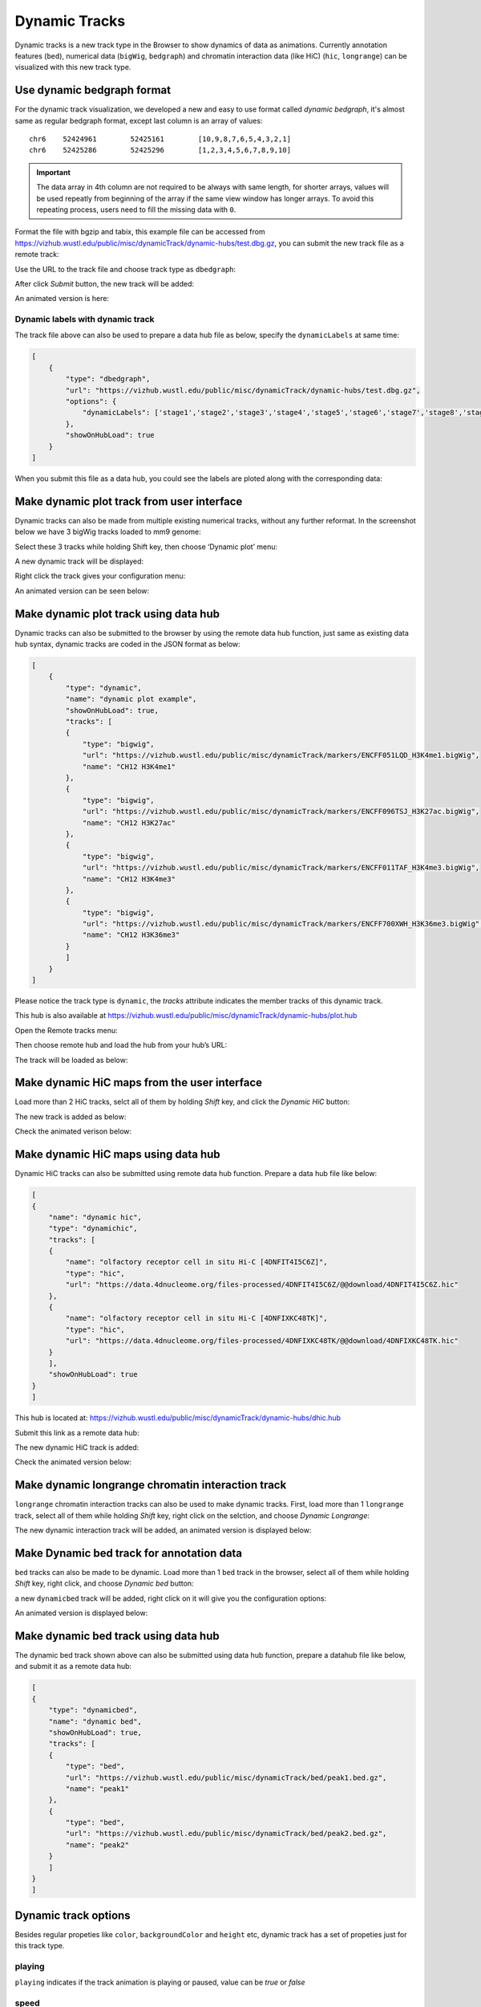 Dynamic Tracks
==============

Dynamic tracks is a new track type in the Browser to show dynamics of data as animations.
Currently annotation features (``bed``), numerical data (``bigWig``, ``bedgraph``) and chromatin interaction data (like HiC) (``hic``, ``longrange``) can be visualized with this new track type.

Use dynamic bedgraph format
---------------------------

For the dynamic track visualization, we developed a new and easy to use format called `dynamic bedgraph`, it's almost
same as regular bedgraph format, except last column is an array of values::

    chr6    52424961        52425161        [10,9,8,7,6,5,4,3,2,1]
    chr6    52425286        52425296        [1,2,3,4,5,6,7,8,9,10]

.. important:: The data array in 4th column are not required to be always with same length, for shorter arrays, values will be used repeatly from beginning of the array
               if the same view window has longer arrays. To avoid this repeating process, users need to fill the missing data with ``0``.

Format the file with bgzip and tabix, this example file can be accessed from https://vizhub.wustl.edu/public/misc/dynamicTrack/dynamic-hubs/test.dbg.gz, you can submit the new track file as a remote track:

.. image:: _static/rt.png

Use the URL to the track file and choose track type as ``dbedgraph``:

.. image:: _static/db1.png

After click *Submit* button, the new track will be added:

.. image:: _static/db2.png

An animated version is here:

.. image:: _static/db3.gif

Dynamic labels with dynamic track
~~~~~~~~~~~~~~~~~~~~~~~~~~~~~~~~~

The track file above can also be used to prepare a data hub file as below, specify the ``dynamicLabels`` at same time:

.. code-block:: json

    [
        {
            "type": "dbedgraph",
            "url": "https://vizhub.wustl.edu/public/misc/dynamicTrack/dynamic-hubs/test.dbg.gz",
            "options": {
                "dynamicLabels": ['stage1','stage2','stage3','stage4','stage5','stage6','stage7','stage8','stage9','stage10']
            },
            "showOnHubLoad": true
        }
    ]

When you submit this file as a data hub, you could see the labels are ploted along with the corresponding data:

.. image:: _static/db4.gif

Make dynamic plot track from user interface
-------------------------------------------

Dynamic tracks can also be made from multiple existing numerical tracks, without any further reformat.
In the screenshot below we have 3 bigWig tracks loaded to mm9 genome:

.. image:: _static/dy1.png

Select these 3 tracks while holding Shift key, then choose ‘Dynamic plot’ menu:

.. image:: _static/dy2.png

A new dynamic track will be displayed:

.. image:: _static/dy3.png

Right click the track gives your configuration menu:

.. image:: _static/dy4.png

An animated version can be seen below:

.. image:: _static/singlecell.gif

Make dynamic plot track using data hub
--------------------------------------

Dynamic tracks can also be submitted to the browser by using the remote data hub function, just same as existing data hub syntax, dynamic tracks are coded in the JSON format as below:

.. code-block:: json

    [
        {
            "type": "dynamic",
            "name": "dynamic plot example",
            "showOnHubLoad": true,
            "tracks": [
            {
                "type": "bigwig",
                "url": "https://vizhub.wustl.edu/public/misc/dynamicTrack/markers/ENCFF051LQD_H3K4me1.bigWig",
                "name": "CH12 H3K4me1"
            },
            {
                "type": "bigwig",
                "url": "https://vizhub.wustl.edu/public/misc/dynamicTrack/markers/ENCFF096TSJ_H3K27ac.bigWig",
                "name": "CH12 H3K27ac"
            },
            {
                "type": "bigwig",
                "url": "https://vizhub.wustl.edu/public/misc/dynamicTrack/markers/ENCFF011TAF_H3K4me3.bigWig",
                "name": "CH12 H3K4me3"
            },
            {
                "type": "bigwig",
                "url": "https://vizhub.wustl.edu/public/misc/dynamicTrack/markers/ENCFF700XWH_H3K36me3.bigWig",
                "name": "CH12 H3K36me3"
            }
            ]
        }
    ]

Please notice the track type is ``dynamic``, the `tracks` attribute indicates the member tracks of this dynamic track.

This hub is also available at https://vizhub.wustl.edu/public/misc/dynamicTrack/dynamic-hubs/plot.hub

Open the Remote tracks menu:

.. image:: _static/rt.png

Then choose remote hub and load the hub from your hub’s URL:

.. image:: _static/dy5.png

The track will be loaded as below:

.. image:: _static/dy6.png

Make dynamic HiC maps from the user interface
---------------------------------------------

Load more than 2 HiC tracks, selct all of them by holding *Shift* key, and click the `Dynamic HiC` button:

.. image:: _static/dy10.png

The new track is added as below:

.. image:: _static/dy11.png

Check the animated verison below:

.. image:: _static/dy12.gif

Make dynamic HiC maps using data hub
------------------------------------

Dynamic HiC tracks can also be submitted using remote data hub function. Prepare a data hub file like below:

.. code-block:: json

    [
    {
        "name": "dynamic hic",
        "type": "dynamichic",
        "tracks": [
        {
            "name": "olfactory receptor cell in situ Hi-C [4DNFIT4I5C6Z]",
            "type": "hic",
            "url": "https://data.4dnucleome.org/files-processed/4DNFIT4I5C6Z/@@download/4DNFIT4I5C6Z.hic"
        },
        {
            "name": "olfactory receptor cell in situ Hi-C [4DNFIXKC48TK]",
            "type": "hic",
            "url": "https://data.4dnucleome.org/files-processed/4DNFIXKC48TK/@@download/4DNFIXKC48TK.hic"
        }
        ],
        "showOnHubLoad": true
    }
    ]

This hub is located at: https://vizhub.wustl.edu/public/misc/dynamicTrack/dynamic-hubs/dhic.hub

Submit this link as a remote data hub:

.. image:: _static/dy7.png

The new dynamic HiC track is added:

.. image:: _static/dy8.png

Check the animated version below:

.. image:: _static/dy9.gif

Make dynamic longrange chromatin interaction track
--------------------------------------------------

``longrange`` chromatin interaction tracks can also be used to make dynamic tracks.
First, load more than 1 ``longrange`` track, select all of them while holding `Shift` key, right click on the selction, and choose *Dynamic Longrange*:

.. image:: _static/dy13.png

The new dynamic interaction track will be added, an animated version is displayed below:

.. image:: _static/dy14.gif

Make Dynamic bed track for annotation data
------------------------------------------

``bed`` tracks can also be made to be dynamic. Load more than 1 ``bed`` track in the browser, select all of them
while holding `Shift` key, right click, and choose *Dynamic bed* button:

.. image:: _static/dy15.png

a new ``dynamicbed`` track will be added, right click on it will give you the configuration options:

.. image:: _static/dy16.png

An animated version is displayed below:

.. image:: _static/dy17.gif

Make dynamic bed track using data hub
-------------------------------------

The dynamic bed track shown above can also be submitted using data hub function, prepare a datahub file like below, and submit it as a remote data hub:

.. code-block:: json

    [
    {
        "type": "dynamicbed",
        "name": "dynamic bed",
        "showOnHubLoad": true,
        "tracks": [
        {
            "type": "bed",
            "url": "https://vizhub.wustl.edu/public/misc/dynamicTrack/bed/peak1.bed.gz",
            "name": "peak1"
        },
        {
            "type": "bed",
            "url": "https://vizhub.wustl.edu/public/misc/dynamicTrack/bed/peak2.bed.gz",
            "name": "peak2"
        }
        ]
    }
    ]

Dynamic track options
---------------------

Besides regular propeties like ``color``, ``backgroundColor`` and ``height`` etc, dynamic track has a set of propeties just for this track type.

playing
~~~~~~~

``playing`` indicates if the track animation is playing or paused, value can be `true` or `false`

speed
~~~~~

``speed`` indicates the playing speed of the animation, range from 1 to 10 where 1 is the slowest and 10 is the fastest.
Value need be set in an array format, like ``[1]`` or ``[5]``

dynamicLabels
~~~~~~~~~~~~~

for ``dbedgraph`` track only. specify the labels with each data points. Values should be an array of strings.

useDynamicColors
~~~~~~~~~~~~~~~~

``useDynamicColors`` toggles if use a dynamic color set defined in data hub, see the option ``dynamicColors`` for more details. Right click on a dynamic
track will also bring the menu to change this option.

.. image:: _static/dy19.png

dynamicColors
~~~~~~~~~~~~~

For each step of the animation, user can also set different colors for each step. ``dynamicColors`` is used for this purpose.
Check this example data hub below and an animated track display:

.. code-block:: json

    [
    {
        "type": "dbedgraph",
        "url": "https://wangftp.wustl.edu/~dli/test/a.dbg.gz",
        "options": {
            "dynamicLabels": ["stage1","stage2","stage3","stage4","stage5","stage6","stage7","stage8","stage9","stage10"],
            "dynamicColors": ["red", "blue", "#00FF00", 0x000000],
            "useDynamicColors": true
        },
        "showOnHubLoad": true
        }
    ]

.. image:: _static/dy18.gif

.. warning:: in order for ``dynamicColors`` to be effect, ``useDynamicColors`` need set to be ``true``. `color` in the array can be color name, or any CSS color, or color hex number.
             If ``useDynamicColors`` is ``false``, the ``color`` attribute in options will be used to paint the animation.

